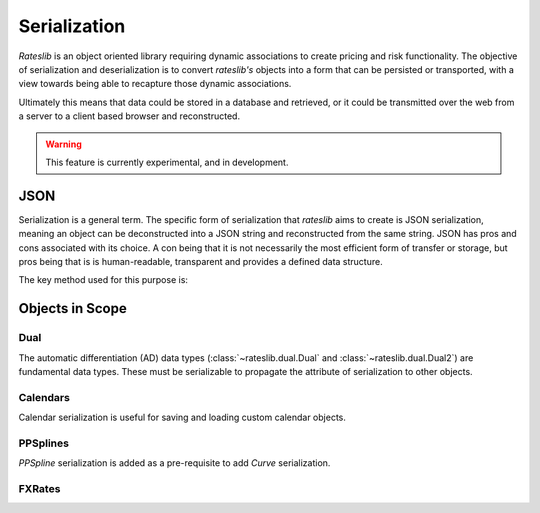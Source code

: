 .. _serialization-doc:

.. ipython:: python
   :suppress:

   from rateslib import from_json
   from rateslib.dual import Dual, Dual2
   from rateslib.calendars import Cal, UnionCal, NamedCal
   from rateslib.fx import FXRates
   from rateslib.splines import PPSplineF64
   from datetime import datetime as dt

****************************
Serialization
****************************

*Rateslib* is an object oriented library requiring dynamic associations to
create pricing and risk functionality. The objective of serialization and
deserialization is to convert *rateslib's* objects into a form that
can be persisted or transported, with a view towards being able to recapture
those dynamic associations.

Ultimately this means that data could be stored in a database and retrieved,
or it could be transmitted over the web from a server to a client based browser and
reconstructed.

.. warning::

   This feature is currently experimental, and in development.

JSON
*******

Serialization is a general term. The specific form of serialization that *rateslib*
aims to create is JSON serialization, meaning an object can be deconstructed
into a JSON string and reconstructed from the same string. JSON has pros and cons
associated with its choice. A con being that it is not necessarily the most
efficient form of transfer or storage, but pros being that is is human-readable,
transparent and provides a defined data structure.

The key method used for this purpose is:

.. autosummary::
   rateslib.json.from_json

Objects in Scope
******************

Dual
------

The automatic differentiation (AD) data types (:class:`~rateslib.dual.Dual` and :class:`~rateslib.dual.Dual2`)
are fundamental data types. These must be serializable to propagate the attribute of serialization to other
objects.

.. ipython:: python

   dual = Dual(3.141, ["x", "y"], [1.0, 0.0])
   dual.to_json()
   from_json(dual.to_json())

.. ipython:: python

   dual2 = Dual2(3.141, ["x", "y"], [1.0, 0.0], [])
   dual2.to_json()
   from_json(dual2.to_json())

Calendars
-----------

Calendar serialization is useful for saving and loading custom calendar objects.

.. ipython:: python

   # create a `Cal` with two holidays and general weekends
   cal = Cal([dt(2023, 1, 2), dt(2023, 1, 3)], [5,6])
   cal.to_json()

   # create an identical calendar to `cal` (in business day terms), by unionising calendars
   union_cal = UnionCal([Cal([dt(2023, 1, 2)], [5,6]), Cal([dt(2023, 1, 3)], [])])
   union_cal.to_json()

   # these two objects have the same business and settlement days..
   from_json(cal.to_json()) == from_json(union_cal.to_json())

   # serializing NamedCal remains consistent to the pre-compiled calendars for the version of rateslib
   named_cal = NamedCal("tgt")
   named_cal.to_json()

PPSplines
---------

*PPSpline* serialization is added as a pre-requisite to add *Curve* serialization.

.. ipython:: python

   pps = PPSplineF64(k=4, t=[0,0,0,0,4,4,4,4], c=None)
   pps.csolve(np.array([0, 1, 3, 4]), np.array([0, 0, 2, 2]), 0, 0, False)
   pps.to_json()

   from_json(pps.to_json())


FXRates
--------

.. ipython:: python

   fxr = FXRates({"gbpusd": 1.2959, "eurusd": 1.0894}, settlement=dt(2024, 7, 16))
   fxr.to_json()

   fxr.rate("gbpeur")
   from_json(fxr.to_json()).rate("gbpeur")

